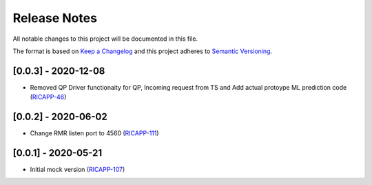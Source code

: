 .. This work is licensed under a Creative Commons Attribution 4.0 International License.
.. SPDX-License-Identifier: CC-BY-4.0
.. Copyright (C) 2020 AT&T Intellectual Property

Release Notes
===============

All notable changes to this project will be documented in this file.

The format is based on `Keep a Changelog <http://keepachangelog.com/>`__
and this project adheres to `Semantic Versioning <http://semver.org/>`__.

[0.0.3] - 2020-12-08
--------------------
* Removed QP Driver functionaity for QP, Incoming request from TS and Add actual protoype ML prediction code (`RICAPP-46 <https://jira.o-ran-sc.org/browse/RICAPP-46>`_)

[0.0.2] - 2020-06-02
--------------------
* Change RMR listen port to 4560 (`RICAPP-111 <https://jira.o-ran-sc.org/browse/RICAPP-111>`_)

[0.0.1] - 2020-05-21
--------------------
* Initial mock version (`RICAPP-107 <https://jira.o-ran-sc.org/browse/RICAPP-107>`_)
